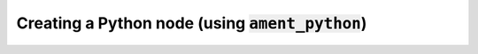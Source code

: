 Creating a Python node (using :code:`ament_python`)
===================================================
